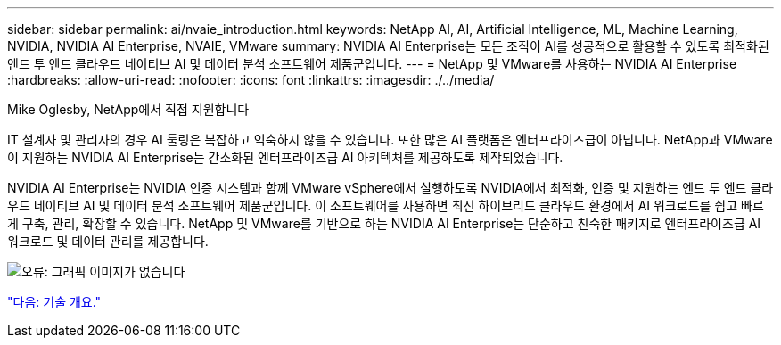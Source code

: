 ---
sidebar: sidebar 
permalink: ai/nvaie_introduction.html 
keywords: NetApp AI, AI, Artificial Intelligence, ML, Machine Learning, NVIDIA, NVIDIA AI Enterprise, NVAIE, VMware 
summary: NVIDIA AI Enterprise는 모든 조직이 AI를 성공적으로 활용할 수 있도록 최적화된 엔드 투 엔드 클라우드 네이티브 AI 및 데이터 분석 소프트웨어 제품군입니다. 
---
= NetApp 및 VMware를 사용하는 NVIDIA AI Enterprise
:hardbreaks:
:allow-uri-read: 
:nofooter: 
:icons: font
:linkattrs: 
:imagesdir: ./../media/


Mike Oglesby, NetApp에서 직접 지원합니다

IT 설계자 및 관리자의 경우 AI 툴링은 복잡하고 익숙하지 않을 수 있습니다. 또한 많은 AI 플랫폼은 엔터프라이즈급이 아닙니다. NetApp과 VMware이 지원하는 NVIDIA AI Enterprise는 간소화된 엔터프라이즈급 AI 아키텍처를 제공하도록 제작되었습니다.

NVIDIA AI Enterprise는 NVIDIA 인증 시스템과 함께 VMware vSphere에서 실행하도록 NVIDIA에서 최적화, 인증 및 지원하는 엔드 투 엔드 클라우드 네이티브 AI 및 데이터 분석 소프트웨어 제품군입니다. 이 소프트웨어를 사용하면 최신 하이브리드 클라우드 환경에서 AI 워크로드를 쉽고 빠르게 구축, 관리, 확장할 수 있습니다. NetApp 및 VMware를 기반으로 하는 NVIDIA AI Enterprise는 단순하고 친숙한 패키지로 엔터프라이즈급 AI 워크로드 및 데이터 관리를 제공합니다.

image:nvaie_image1.png["오류: 그래픽 이미지가 없습니다"]

link:nvaie_technology_overview.html["다음: 기술 개요."]
